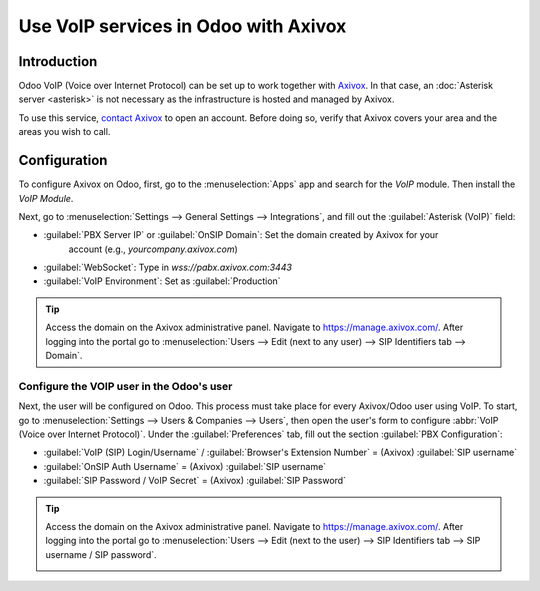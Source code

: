 =====================================
Use VoIP services in Odoo with Axivox
=====================================

Introduction
============

Odoo VoIP (Voice over Internet Protocol) can be set up to work together with `Axivox
<https://www.axivox.com/>`_. In that case, an :doc:`Asterisk server <asterisk>` is not necessary as
the infrastructure is hosted and managed by Axivox.

To use this service, `contact Axivox <https://www.axivox.com/contact/>`_ to open an account. Before
doing so, verify that Axivox covers your area and the areas you wish to call.

Configuration
=============

To configure Axivox on Odoo, first, go to the :menuselection:`Apps` app and search for the `VoIP`
module. Then install the *VoIP Module*.

Next, go to :menuselection:`Settings --> General Settings --> Integrations`, and fill out the
:guilabel:`Asterisk (VoIP)` field:

- :guilabel:`PBX Server IP` or :guilabel:`OnSIP Domain`: Set the domain created by Axivox for your
   account (e.g., `yourcompany.axivox.com`)
- :guilabel:`WebSocket`: Type in `wss://pabx.axivox.com:3443`
- :guilabel:`VoIP Environment`: Set as :guilabel:`Production`

.. image:: axivox_config/voip-configuration.png
   :align: center
   :alt: Integration of Axivox as VoIP provider in an Odoo database.

.. tip::
   Access the domain on the Axivox administrative panel. Navigate to `https://manage.axivox.com/
   <https://manage.axivox.com/>`_. After logging into the portal go to :menuselection:`Users -->
   Edit (next to any user) --> SIP Identifiers tab --> Domain`.

Configure the VOIP user in the Odoo's user
------------------------------------------

Next, the user will be configured on Odoo. This process must take place for every Axivox/Odoo user
using VoIP. To start, go to :menuselection:`Settings --> Users & Companies --> Users`, then open the
user's form to configure :abbr:`VoIP (Voice over Internet Protocol)`. Under the
:guilabel:`Preferences` tab, fill out the section :guilabel:`PBX Configuration`:

- :guilabel:`VoIP (SIP) Login/Username` / :guilabel:`Browser's Extension Number` = (Axivox)
  :guilabel:`SIP username`
- :guilabel:`OnSIP Auth Username` = (Axivox) :guilabel:`SIP username`
- :guilabel:`SIP Password / VoIP Secret` = (Axivox) :guilabel:`SIP Password`

.. image:: axivox_config/odoo-user.png
   :align: center
   :alt: Integration of Axivox user in the Odoo user preference.

.. tip::
   Access the domain on the Axivox administrative panel. Navigate to `https://manage.axivox.com/
   <https://manage.axivox.com/>`_. After logging into the portal go to :menuselection:`Users -->
   Edit (next to the user) --> SIP Identifiers tab --> SIP username / SIP password`.

   .. image:: axivox_config/manager-sip.png
      :align: center
      :alt: SIP credentials in the Axivox manager.
